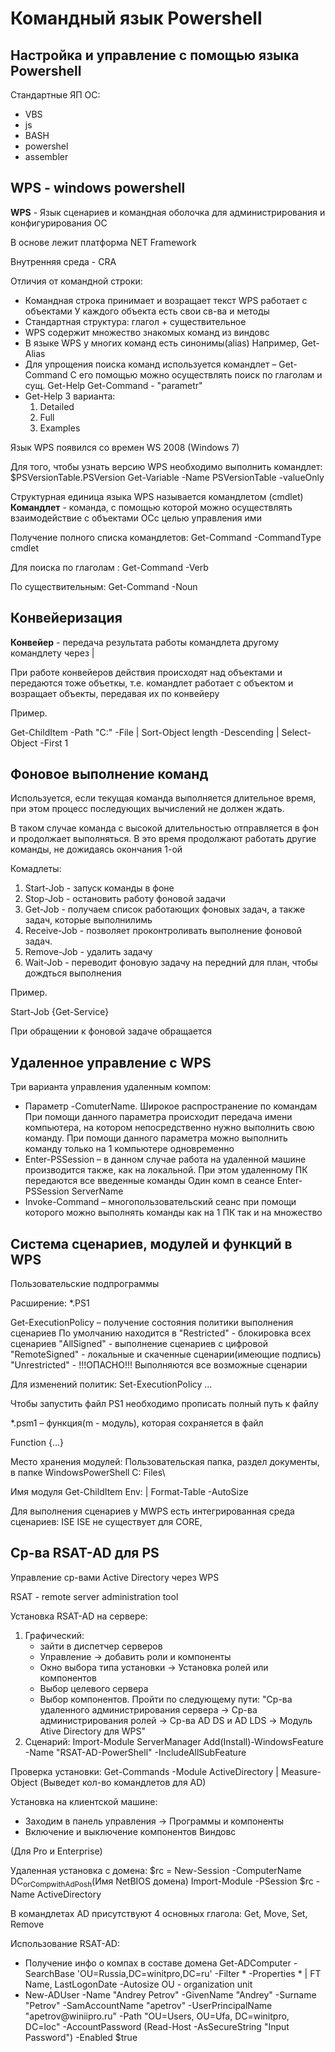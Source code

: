 * Командный язык Powershell

** Настройка и управление с помощью языка Powershell

Стандартные ЯП ОС:
 - VBS
 - js
 - BASH
 - powershel
 - assembler

** WPS - windows powershell
**WPS** - Язык сценариев и командная оболочка для администрирования и конфигурирования
ОС

В основе лежит платформа NET Framework

Внутренняя среда - CRA

Отличия от командной строки:
 - Командная строка принимает и возращает текст
   WPS работает с объектами
   У каждого объекта есть свои св-ва и методы
 - Стандартная структура: глагол + существительное
 - WPS содержит множество знакомых команд из виндовс
 - В языке WPS у многих команд есть синонимы(alias) Например, Get-Alias
 - Для упрощения поиска команд используется командлет -- Get-Command
   С его помощью можно осуществлять поиск по глаголам и сущ.
   Get-Help Get-Command - "parametr"
 - Get-Help 3 варианта:
   1) Detailed
   2) Full
   3) Examples

Язык WPS появился со времен WS 2008 (Windows 7)

Для того, чтобы узнать версию WPS необходимо выполнить командлет:
$PSVersionTable.PSVersion
Get-Variable -Name PSVersionTable -valueOnly

Структурная единица языка WPS называется командлетом (cmdlet)
**Командлет** - команда, с помощью которой можно осуществлять
взаимодействие с объектами ОСс целью управления ими

Получение полного списка командлетов:
Get-Command -CommandType cmdlet

Для поиска по глаголам :
Get-Command -Verb

По существительным:
Get-Command -Noun

** Конвейеризация

**Конвейер** - передача результата работы командлета другому командлету
через |

При работе конвейеров действия происходят над объектами и передаются тоже объеткы,
т.е. командлет работает с объектом и возращает объекты, передавая их по конвейеру

Пример.

Get-ChildItem -Path "C:\Windows\System32" -File | Sort-Object length -Descending | Select-Object -First 1

** Фоновое выполнение команд

Используется, если текущая команда выполняется длительное время, при этом процесс последующих вычислений не должен
ждать.

В таком случае команда с высокой длительностью отправляется в фон и продолжает выполняться. В это время
продолжают работать другие команды, не дожидаясь окончания 1-ой

Комадлеты:
 1) Start-Job - запуск команды в фоне
 2) Stop-Job - остановить работу фоновой задачи
 3) Get-Job - получаем список работающих фоновых задач, а также задач, которые выполнилимь
 4) Receive-Job - позволяет проконтроливать выполнение фоновой задач.
 5) Remove-Job - удалить задачу
 6) Wait-Job - переводит фоновую задачу на передний для план, чтобы дождться выполнения

Пример.

Start-Job {Get-Service}

При обращении к фоновой задаче обращается

** Удаленное управление с WPS

Три варианта управления удаленным компом:
 - Параметр -ComuterName. Широкое распространение по командам
   При помощи данного параметра происходит передача имени компьютера, на котором непосредственно нужно
   выполнить свою команду.
   При помощи данного параметра можно выполнить команду только на 1 компьютере одновременно
 - Enter-PSSession  --  в данном случае работа на удаленной машине производится также, как
   на локальной. При этом удаленному ПК передаются все введенные команды
   Один комп в сеансе
   Enter-PSSession ServerName
 - Invoke-Command  --  многопользовательский сеанс при помощи которого можно выполнять команды как на 1 ПК
   так и на множество

** Система сценариев, модулей и функций в WPS

Пользовательские подпрограммы

Расширение:
*.PS1

Get-ExecutionPolicy  --  получение состояния политики выполнения сценариев
По умолчанию находится в "Restricted" - блокировка всех сценариев
"AllSigned" - выполнение сценариев с цифровой
"RemoteSigned" - локальные и скаченные сценарии(имеющие подпись)
"Unrestricted" - !!!ОПАСНО!!! Выполняются все возможные сценарии

Для изменений политик:
Set-ExecutionPolicy ...

Чтобы запустить файл PS1 необходимо прописать полный путь к файлу

*.psm1  --  функция(m - модуль), которая сохраняется в файл

Function {...}

Место хранения модулей:
Пользовательская папка, раздел документы, в папке WindowsPowerShell\modules
C:\Program Files\PowerShel\

Имя модуля
Get-ChildItem Env:\PSModulePath | Format-Table -AutoSize

Для выполнения сценариев у MWPS есть интегрированная среда сценариев:
ISE
ISE не существует для CORE,

** Ср-ва RSAT-AD для PS

Управление ср-вами Active Directory через WPS

RSAT - remote server administration tool

Установка RSAT-AD на сервере:
 1) Графический:
    - зайти в диспетчер серверов
    - Управление -> добавить роли и компоненты
    - Окно выбора типа установки -> Установка ролей или компонентов
    - Выбор целевого сервера
    - Выбор компонентов. Пройти по следующему пути:
      "Ср-ва удаленного администрирования сервера ->
      Ср-ва администрирования ролей -> Ср-ва AD DS и AD LDS ->
      Модуль Ative Directory для WPS"
 2) Сценарий:
    Import-Module ServerManager
    Add(Install)-WindowsFeature -Name "RSAT-AD-PowerShell" -IncludeAllSubFeature

Проверка установки:
Get-Commands -Module ActiveDirectory | Measure-Object
(Выведет кол-во командлетов для AD)

Установка на клиентской машине:
 - Заходим в панель управления -> Программы и компоненты
 - Включение и выключение компонентов Виндовс
(Для Pro и Enterprise)

Удаленная установка с домена:
$rc = New-Session -ComputerName DC_or_Comp_with_AdPosh(Имя NetBIOS домена)
Import-Module -PSession $rc -Name ActiveDirectory

В командлетах AD присутствуют 4 основных глагола:
Get, Move, Set, Remove


Использование RSAT-AD:
 - Получение инфо о компах в составе домена
   Get-ADComputer -SearchBase 'OU=Russia,DC=winitpro,DC=ru' -Filter *  -Properties * | FT Name, LastLogonDate -Autosize
   OU - organization unit
 - New-ADUser -Name "Andrey Petrov" -GivenName "Andrey" -Surname "Petrov" -SamAccountName "apetrov"
   -UserPrincipalName "apetrov@winiipro.ru" -Path "OU=Users, OU=Ufa, DC=winitpro, DC=loc" -AccountPassword (Read-Host -AsSecureString
   "Input Password") -Enabled $true
